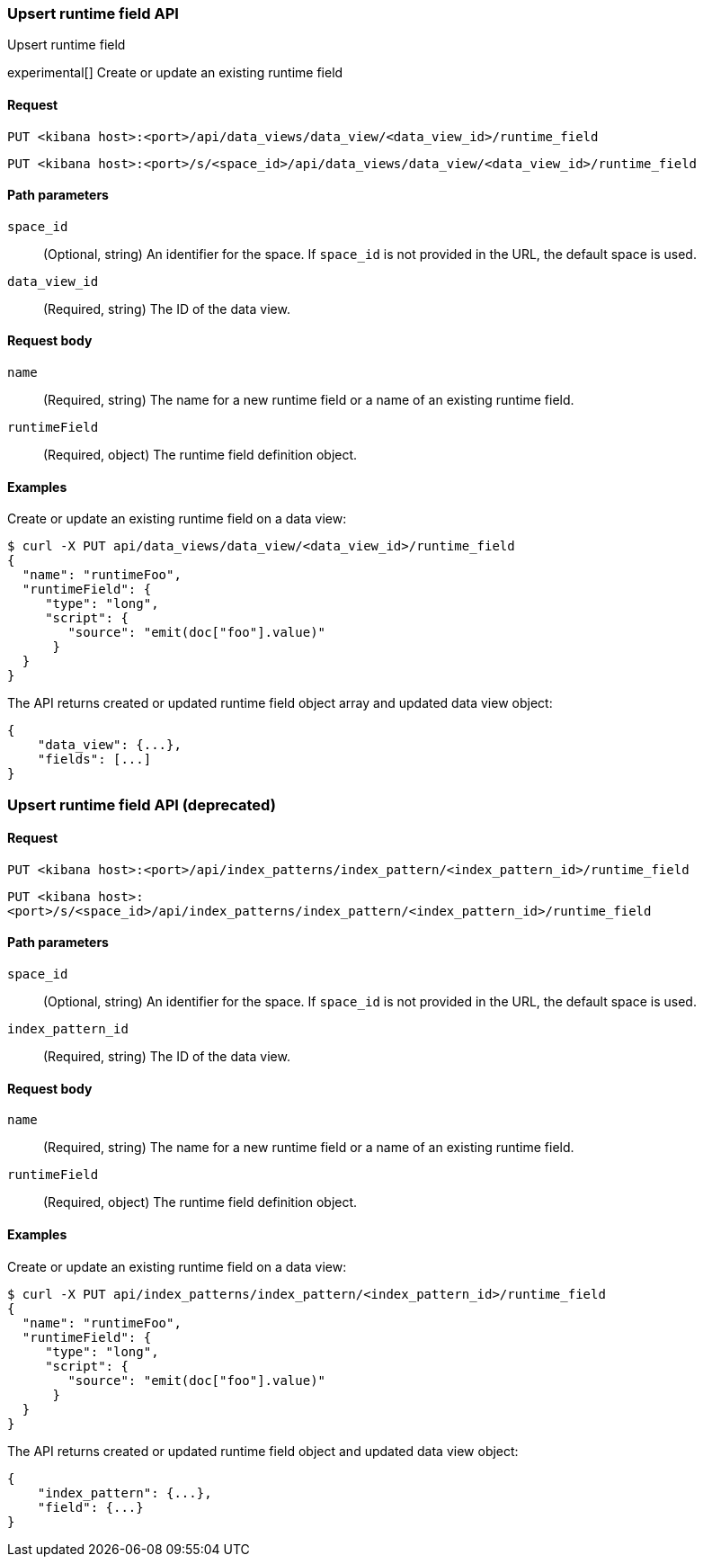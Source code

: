 [[data-views-runtime-field-api-upsert]]
=== Upsert runtime field API
++++
<titleabbrev>Upsert runtime field</titleabbrev>
++++

experimental[] Create or update an existing runtime field

[[data-views-runtime-field-upsert-request]]
==== Request

`PUT <kibana host>:<port>/api/data_views/data_view/<data_view_id>/runtime_field`

`PUT <kibana host>:<port>/s/<space_id>/api/data_views/data_view/<data_view_id>/runtime_field`

[[data-views-runtime-field-upsert-params]]
==== Path parameters

`space_id`::
(Optional, string) An identifier for the space. If `space_id` is not provided in the URL, the default space is used.

`data_view_id`::
(Required, string) The ID of the data view.

[[data-views-runtime-field-upsert-body]]
==== Request body

`name`:: (Required, string) The name for a new runtime field or a name of an existing runtime field.

`runtimeField`:: (Required, object) The runtime field definition object.


[[data-views-runtime-field-upsert-example]]
==== Examples

Create or update an existing runtime field on a data view:

[source,sh]
--------------------------------------------------
$ curl -X PUT api/data_views/data_view/<data_view_id>/runtime_field
{
  "name": "runtimeFoo",
  "runtimeField": {
     "type": "long",
     "script": {
        "source": "emit(doc["foo"].value)"
      }
  }
}
--------------------------------------------------
// KIBANA

The API returns created or updated runtime field object array and updated data view object:

[source,sh]
--------------------------------------------------
{
    "data_view": {...},
    "fields": [...]
}
--------------------------------------------------


=== Upsert runtime field API (deprecated)

[[data-views-runtime-field-upsert-request-deprecated]]
==== Request

`PUT <kibana host>:<port>/api/index_patterns/index_pattern/<index_pattern_id>/runtime_field`

`PUT <kibana host>:<port>/s/<space_id>/api/index_patterns/index_pattern/<index_pattern_id>/runtime_field`

[[data-views-runtime-field-upsert-params-deprecated]]
==== Path parameters

`space_id`::
(Optional, string) An identifier for the space. If `space_id` is not provided in the URL, the default space is used.

`index_pattern_id`::
(Required, string) The ID of the data view.

[[data-views-runtime-field-upsert-body-deprecated]]
==== Request body

`name`:: (Required, string) The name for a new runtime field or a name of an existing runtime field.

`runtimeField`:: (Required, object) The runtime field definition object.


[[data-views-runtime-field-upsert-example-deprecated]]
==== Examples

Create or update an existing runtime field on a data view:

[source,sh]
--------------------------------------------------
$ curl -X PUT api/index_patterns/index_pattern/<index_pattern_id>/runtime_field
{
  "name": "runtimeFoo",
  "runtimeField": {
     "type": "long",
     "script": {
        "source": "emit(doc["foo"].value)"
      }
  }
}
--------------------------------------------------
// KIBANA

The API returns created or updated runtime field object and updated data view object:

[source,sh]
--------------------------------------------------
{
    "index_pattern": {...},
    "field": {...}
}
--------------------------------------------------

